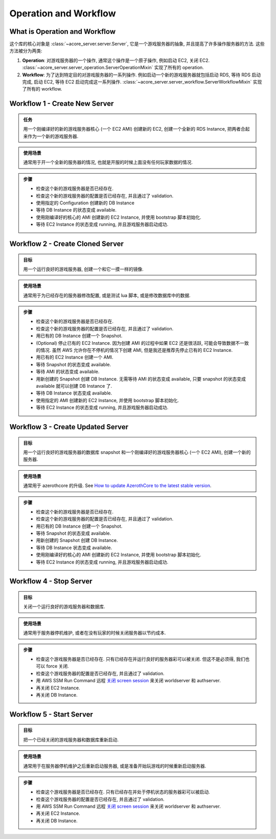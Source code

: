 Operation and Workflow
==============================================================================


What is Operation and Workflow
------------------------------------------------------------------------------
这个库的核心对象是 :class:`~acore_server.server.Server`, 它是一个游戏服务器的抽象, 并且提高了许多操作服务器的方法. 这些方法被分为两类:

1. **Operation**: 对游戏服务器的一个操作, 通常这个操作是一个原子操作, 例如启动 EC2, 关闭 EC2. :class:`~acore_server.server_operation.ServerOperationMixin` 实现了所有的 operation.
2. **Workflow**: 为了达到特定目的对游戏服务器的一系列操作. 例如启动一个新的游戏服务器就包括启动 RDS, 等待 RDS 启动完成, 启动 EC2, 等待 EC2 启动完成这一系列操作. :class:`~acore_server.server_workflow.ServerWorkflowMixin` 实现了所有的 workflow.


.. _create-new-server:

Workflow 1 - Create New Server
------------------------------------------------------------------------------
.. admonition:: 任务
    :class: note

    用一个刚编译好的新的游戏服务器核心 (一个 EC2 AMI) 创建新的 EC2, 创建一个全新的 RDS Instance, 把两者合起来作为一个新的游戏服务器.

.. admonition:: 使用场景
    :class: tip

    通常用于开一个全新的服务器的情况, 也就是开服的时候上面没有任何玩家数据的情况.

.. admonition:: 步骤

    - 检查这个新的游戏服务器是否已经存在.
    - 检查这个新的游戏服务器的配置是否已经存在, 并且通过了 validation.
    - 使用指定的 Configuration 创建新的 DB Instance
    - 等待 DB Instance 的状态变成 available.
    - 使用刚编译好的核心的 AMI 创建新的 EC2 Instance, 并使用 bootstrap 脚本初始化.
    - 等待 EC2 Instance 的状态变成 running, 并且游戏服务器启动成功.


.. _create-cloned-server:

Workflow 2 - Create Cloned Server
------------------------------------------------------------------------------
.. admonition:: 目标
    :class: note

    用一个运行良好的游戏服务器, 创建一个和它一摸一样的镜像.

.. admonition:: 使用场景
    :class: tip

    通常用于为已经存在的服务器修改配置, 或是测试 lua 脚本, 或是修改数据库中的数据.

.. admonition:: 步骤

    - 检查这个新的游戏服务器是否已经存在.
    - 检查这个新的游戏服务器的配置是否已经存在, 并且通过了 validation.
    - 用已有的 DB Instance 创建一个 Snapshot.
    - (Optional) 停止已有的 EC2 Instance. 因为创建 AMI 的过程中如果 EC2 还是很活跃, 可能会导致数据不一致的情况. 虽然 AWS 允许你在不停机的情况下创建 AMI, 但是我还是推荐先停止已有的 EC2 Instance.
    - 用已有的 EC2 Instance 创建一个 AMI.
    - 等待 Snapshot 的状态变成 available.
    - 等待 AMI 的状态变成 available.
    - 用新创建的 Snapshot 创建 DB Instance. 无需等待 AMI 的状态变成 available, 只要 snapshot 的状态变成 available 就可以创建 DB Instance 了.
    - 等待 DB Instance 状态变成 available.
    - 使用指定的 AMI 创建新的 EC2 Instance, 并使用 bootstrap 脚本初始化.
    - 等待 EC2 Instance 的状态变成 running, 并且游戏服务器启动成功.


.. _create-updated-server:

Workflow 3 - Create Updated Server
------------------------------------------------------------------------------
.. admonition:: 目标
    :class: note

    用一个运行良好的游戏服务器的数据库 snapshot 和一个刚编译好的游戏服务器核心 (一个 EC2 AMI), 创建一个新的服务器.

.. admonition:: 使用场景
    :class: tip

    通常用于 azerothcore 的升级. See `How to update AzerothCore to the latest stable version <https://www.azerothcore.org/wiki/update>`_.

.. admonition:: 步骤

    - 检查这个新的游戏服务器是否已经存在.
    - 检查这个新的游戏服务器的配置是否已经存在, 并且通过了 validation.
    - 用已有的 DB Instance 创建一个 Snapshot.
    - 等待 Snapshot 的状态变成 available.
    - 用新创建的 Snapshot 创建 DB Instance.
    - 等待 DB Instance 状态变成 available.
    - 使用刚编译好的核心的 AMI 创建新的 EC2 Instance, 并使用 bootstrap 脚本初始化.
    - 等待 EC2 Instance 的状态变成 running, 并且游戏服务器启动成功.


.. _stop-server:

Workflow 4 - Stop Server
------------------------------------------------------------------------------
.. admonition:: 目标
    :class: note

    关闭一个运行良好的游戏服务器和数据库.

.. admonition:: 使用场景
    :class: tip

    通常用于服务器停机维护, 或者在没有玩家的时候关闭服务器以节约成本.

.. admonition:: 步骤

    - 检查这个游戏服务器是否已经存在. 只有已经存在并运行良好的服务器彩可以被关闭. 但这不是必须得, 我们也可以 force 关闭.
    - 检查这个游戏服务器的配置是否已经存在, 并且通过了 validation.
    - 用 AWS SSM Run Command 远程 `关闭 screen session <https://github.com/MacHu-GWU/acore_server_bootstrap-project/blob/main/acore_server_bootstrap/vendor/screen_session_manager.py#L60>`_ 来关闭 worldserver 和 authserver.
    - 再关闭 EC2 Instance.
    - 再关闭 DB Instance.


.. _start-server:

Workflow 5 - Start Server
------------------------------------------------------------------------------
.. admonition:: 目标
    :class: note

    把一个已经关闭的游戏服务器和数据库重新启动.

.. admonition:: 使用场景
    :class: tip

    通常用于在服务器停机维护之后重新启动服务器, 或是准备开始玩游戏的时候重新启动服务器.

.. admonition:: 步骤

    - 检查这个游戏服务器是否已经存在. 只有已经存在并处于停机状态的服务器彩可以被启动.
    - 检查这个游戏服务器的配置是否已经存在, 并且通过了 validation.
    - 用 AWS SSM Run Command 远程 `关闭 screen session <https://github.com/MacHu-GWU/acore_server_bootstrap-project/blob/main/acore_server_bootstrap/vendor/screen_session_manager.py#L60>`_ 来关闭 worldserver 和 authserver.
    - 再关闭 EC2 Instance.
    - 再关闭 DB Instance.
